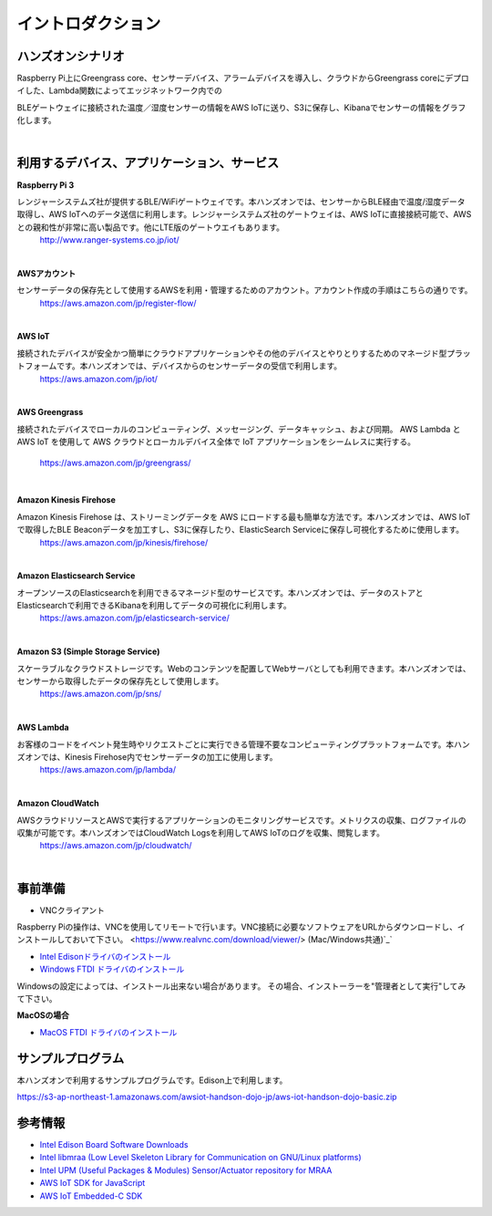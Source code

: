 =======================
イントロダクション
=======================

ハンズオンシナリオ
====================

Raspberry Pi上にGreengrass core、センサーデバイス、アラームデバイスを導入し、クラウドからGreengrass coreにデプロイした、Lambda関数によってエッジネットワーク内での

BLEゲートウェイに接続された温度／湿度センサーの情報をAWS IoTに送り、S3に保存し、Kibanaでセンサーの情報をグラフ化します。

.. image:: images/01/overview.png

|


利用するデバイス、アプリケーション、サービス
========================================================

**Raspberry Pi 3**

レンジャーシステムズ社が提供するBLE/WiFiゲートウェイです。本ハンズオンでは、センサーからBLE経由で温度/湿度データ取得し、AWS IoTへのデータ送信に利用します。レンジャーシステムズ社のゲートウェイは、AWS IoTに直接接続可能で、AWSとの親和性が非常に高い製品です。他にLTE版のゲートウエイもあります。
    http://www.ranger-systems.co.jp/iot/

|

**AWSアカウント**

センサーデータの保存先として使用するAWSを利用・管理するためのアカウント。アカウント作成の手順はこちらの通りです。
    https://aws.amazon.com/jp/register-flow/

|

**AWS IoT**

接続されたデバイスが安全かつ簡単にクラウドアプリケーションやその他のデバイスとやりとりするためのマネージド型プラットフォームです。本ハンズオンでは、デバイスからのセンサーデータの受信で利用します。
    https://aws.amazon.com/jp/iot/

.. image:: images/01/AWS_IoT.png

|

**AWS Greengrass**

接続されたデバイスでローカルのコンピューティング、メッセージング、データキャッシュ、および同期。
AWS Lambda と AWS IoT を使用して AWS クラウドとローカルデバイス全体で IoT アプリケーションをシームレスに実行する。
    https://aws.amazon.com/jp/greengrass/

.. image:: images/01/AWS_Greengrass.png
   :scale: 50
|

**Amazon Kinesis Firehose**

Amazon Kinesis Firehose は、ストリーミングデータを AWS にロードする最も簡単な方法です。本ハンズオンでは、AWS IoTで取得したBLE Beaconデータを加工すし、S3に保存したり、ElasticSearch Serviceに保存し可視化するために使用します。
    https://aws.amazon.com/jp/kinesis/firehose/

|

**Amazon Elasticsearch Service**

オープンソースのElasticsearchを利用できるマネージド型のサービスです。本ハンズオンでは、データのストアとElasticsearchで利用できるKibanaを利用してデータの可視化に利用します。
    https://aws.amazon.com/jp/elasticsearch-service/

|

**Amazon S3 (Simple Storage Service)**

スケーラブルなクラウドストレージです。Webのコンテンツを配置してWebサーバとしても利用できます。本ハンズオンでは、センサーから取得したデータの保存先として使用します。
    https://aws.amazon.com/jp/sns/

|

**AWS Lambda**

お客様のコードをイベント発生時やリクエストごとに実行できる管理不要なコンピューティングプラットフォームです。本ハンズオンでは、Kinesis Firehose内でセンサーデータの加工に使用します。
    https://aws.amazon.com/jp/lambda/

|

**Amazon CloudWatch**

AWSクラウドリソースとAWSで実行するアプリケーションのモニタリングサービスです。メトリクスの収集、ログファイルの収集が可能です。本ハンズオンではCloudWatch Logsを利用してAWS IoTのログを収集、閲覧します。
    https://aws.amazon.com/jp/cloudwatch/

|

事前準備
==============

* VNCクライアント

Raspberry Piの操作は、VNCを使用してリモートで行います。VNC接続に必要なソフトウェアをURLからダウンロードし、インストールしておいて下さい。
<https://www.realvnc.com/download/viewer/> (Mac/Windows共通)`_`

* `Intel Edisonドライバのインストール <https://s3-ap-northeast-1.amazonaws.com/toshiake-iot-handson/classmethod-devday/tools/win/IntelEdisonDriverSetup1.2.1.exe>`_

* `Windows FTDI ドライバのインストール <http://www.ftdichip.com/Drivers/CDM/CDM%20v2.10.00%20WHQL%20Certified.exe>`_

Windowsの設定によっては、インストール出来ない場合があります。
その場合、インストーラーを"管理者として実行"してみて下さい。

**MacOSの場合**

* `MacOS FTDI ドライバのインストール <https://s3-ap-northeast-1.amazonaws.com/toshiake-iot-handson/classmethod-devday/tools/mac/FTDIUSBSerialDriver_v2_2_18.dmg>`_


サンプルプログラム
==================

本ハンズオンで利用するサンプルプログラムです。Edison上で利用します。

https://s3-ap-northeast-1.amazonaws.com/awsiot-handson-dojo-jp/aws-iot-handson-dojo-basic.zip

参考情報
=======

* `Intel Edison Board Software Downloads <https://software.intel.com/en-us/iot/hardware/edison/downloads>`_
* `Intel libmraa (Low Level Skeleton Library for Communication on GNU/Linux platforms) <https://github.com/intel-iot-devkit/mraa>`_
* `Intel UPM (Useful Packages & Modules) Sensor/Actuator repository for MRAA <https://github.com/intel-iot-devkit/upm>`_
* `AWS IoT SDK for JavaScript <https://github.com/aws/aws-iot-device-sdk-js>`_
* `AWS IoT Embedded-C SDK <https://github.com/aws/aws-iot-device-sdk-embedded-C>`_

